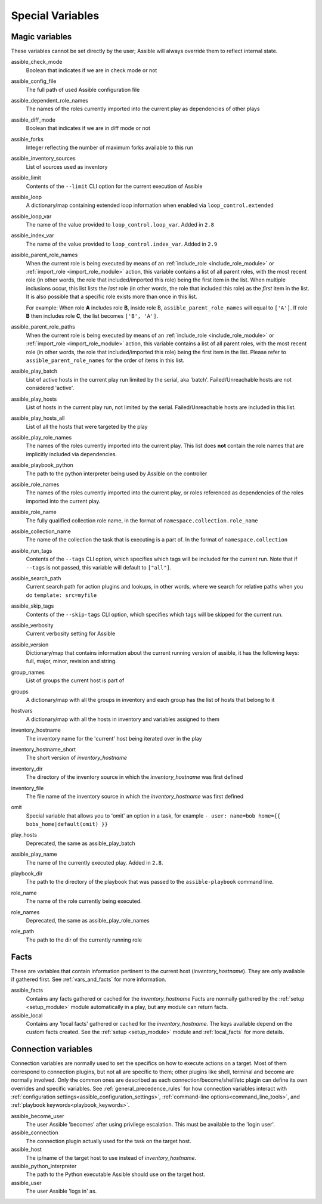 .. _special_variables:

Special Variables
=================

Magic variables
---------------
These variables cannot be set directly by the user; Assible will always override them to reflect internal state.

assible_check_mode
    Boolean that indicates if we are in check mode or not

assible_config_file
    The full path of used Assible configuration file

assible_dependent_role_names
    The names of the roles currently imported into the current play as dependencies of other plays

assible_diff_mode
    Boolean that indicates if we are in diff mode or not

assible_forks
    Integer reflecting the number of maximum forks available to this run

assible_inventory_sources
    List of sources used as inventory

assible_limit
    Contents of the ``--limit`` CLI option for the current execution of Assible

assible_loop
    A dictionary/map containing extended loop information when enabled via ``loop_control.extended``

assible_loop_var
    The name of the value provided to ``loop_control.loop_var``. Added in ``2.8``

assible_index_var
    The name of the value provided to ``loop_control.index_var``. Added in ``2.9``

assible_parent_role_names
    When the current role is being executed by means of an :ref:`include_role <include_role_module>` or :ref:`import_role <import_role_module>` action, this variable contains a list of all parent roles, with the most recent role (in other words, the role that included/imported this role) being the first item in the list.
    When multiple inclusions occur, this list lists the *last* role (in other words, the role that included this role) as the *first* item in the list. It is also possible that a specific role exists more than once in this list.

    For example: When role **A** includes role **B**, inside role B, ``assible_parent_role_names`` will equal to ``['A']``. If role **B** then includes role **C**, the list becomes ``['B', 'A']``.

assible_parent_role_paths
    When the current role is being executed by means of an :ref:`include_role <include_role_module>` or :ref:`import_role <import_role_module>` action, this variable contains a list of all parent roles, with the most recent role (in other words, the role that included/imported this role) being the first item in the list.
    Please refer to ``assible_parent_role_names`` for the order of items in this list.

assible_play_batch
    List of active hosts in the current play run limited by the serial, aka 'batch'. Failed/Unreachable hosts are not considered 'active'.

assible_play_hosts
    List of hosts in the current play run, not limited by the serial. Failed/Unreachable hosts are included in this list.

assible_play_hosts_all
    List of all the hosts that were targeted by the play

assible_play_role_names
    The names of the roles currently imported into the current play. This list does **not** contain the role names that are
    implicitly included via dependencies.

assible_playbook_python
    The path to the python interpreter being used by Assible on the controller

assible_role_names
    The names of the roles currently imported into the current play, or roles referenced as dependencies of the roles
    imported into the current play.

assible_role_name
    The fully qualified collection role name, in the format of ``namespace.collection.role_name``

assible_collection_name
    The name of the collection the task that is executing is a part of. In the format of ``namespace.collection``

assible_run_tags
    Contents of the ``--tags`` CLI option, which specifies which tags will be included for the current run. Note that if ``--tags`` is not passed, this variable will default to ``["all"]``.

assible_search_path
    Current search path for action plugins and lookups, in other words, where we search for relative paths when you do ``template: src=myfile``

assible_skip_tags
    Contents of the ``--skip-tags`` CLI option, which specifies which tags will be skipped for the current run.

assible_verbosity
    Current verbosity setting for Assible

assible_version
   Dictionary/map that contains information about the current running version of assible, it has the following keys: full, major, minor, revision and string.

group_names
    List of groups the current host is part of

groups
    A dictionary/map with all the groups in inventory and each group has the list of hosts that belong to it

hostvars
    A dictionary/map with all the hosts in inventory and variables assigned to them

inventory_hostname
    The inventory name for the 'current' host being iterated over in the play

inventory_hostname_short
    The short version of `inventory_hostname`

inventory_dir
    The directory of the inventory source in which the `inventory_hostname` was first defined

inventory_file
    The file name of the inventory source in which the `inventory_hostname` was first defined

omit
    Special variable that allows you to 'omit' an option in a task, for example ``- user: name=bob home={{ bobs_home|default(omit) }}``

play_hosts
    Deprecated, the same as assible_play_batch

assible_play_name
    The name of the currently executed play. Added in ``2.8``.

playbook_dir
    The path to the directory of the playbook that was passed to the ``assible-playbook`` command line.

role_name
    The name of the role currently being executed.

role_names
    Deprecated, the same as assible_play_role_names

role_path
    The path to the dir of the currently running role

Facts
-----
These are variables that contain information pertinent to the current host (`inventory_hostname`). They are only available if gathered first. See :ref:`vars_and_facts` for more information.

assible_facts
    Contains any facts gathered or cached for the `inventory_hostname`
    Facts are normally gathered by the :ref:`setup <setup_module>` module automatically in a play, but any module can return facts.

assible_local
    Contains any 'local facts' gathered or cached for the `inventory_hostname`.
    The keys available depend on the custom facts created.
    See the :ref:`setup <setup_module>` module and :ref:`local_facts` for more details.

.. _connection_variables:

Connection variables
---------------------
Connection variables are normally used to set the specifics on how to execute actions on a target. Most of them correspond to connection plugins, but not all are specific to them; other plugins like shell, terminal and become are normally involved.
Only the common ones are described as each connection/become/shell/etc plugin can define its own overrides and specific variables.
See :ref:`general_precedence_rules` for how connection variables interact with :ref:`configuration settings<assible_configuration_settings>`, :ref:`command-line options<command_line_tools>`, and :ref:`playbook keywords<playbook_keywords>`.

assible_become_user
    The user Assible 'becomes' after using privilege escalation. This must be available to the 'login user'.

assible_connection
    The connection plugin actually used for the task on the target host.

assible_host
    The ip/name of the target host to use instead of `inventory_hostname`.

assible_python_interpreter
    The path to the Python executable Assible should use on the target host.

assible_user
    The user Assible 'logs in' as.
